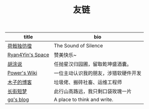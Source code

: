 #+TITLE: 友链

| title                                           | bio                                    |
|-------------------------------------------------+----------------------------------------|
| [[https://guanqr.com][荷戟独彷徨]]              | The Sound of Silence                   |
| [[https://thiscute.world/][Ryan4Yin's Space]]   | 赞美快乐~                              |
| [[https://hutusi.com/][胡涂说]]                 | 任抛星汉归园圃，留取乾坤盛酒囊。       |
| [[https://wiki-power.com/][Power's Wiki]]       | 一位主动认识我的朋友，涉猎软硬件开发   |
| [[https://blog.k8s.li][木子的博客]]             | 垃圾佬、搬砖社畜、运维工程师           |
| [[https://www.wangyunzi.com/][长街短梦]]        | 此行山高路远，我只剩口袋玫瑰一片       |
| [[https://zgq.ink/][gq's blog]]                 | A place to think and write.            |

